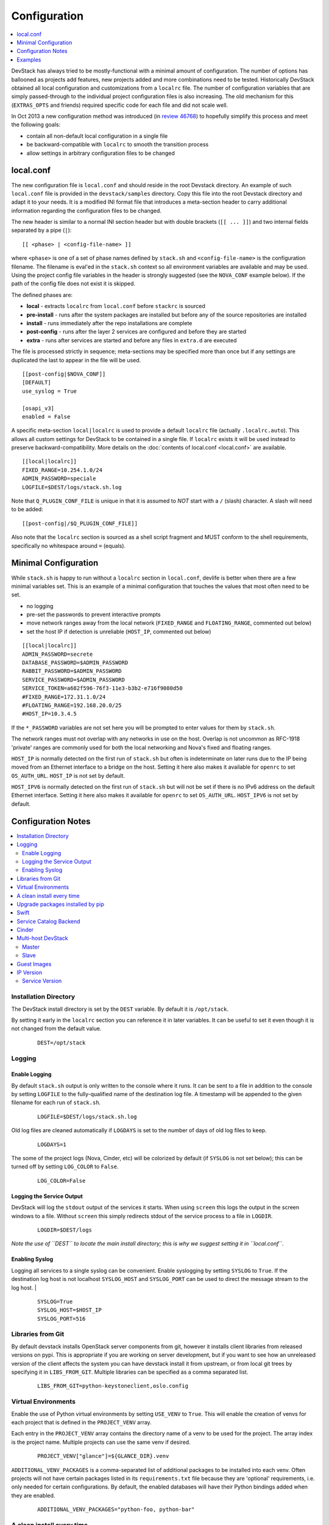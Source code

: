 =============
Configuration
=============

.. contents::
   :local:
   :depth: 1

DevStack has always tried to be mostly-functional with a minimal amount
of configuration. The number of options has ballooned as projects add
features, new projects added and more combinations need to be tested.
Historically DevStack obtained all local configuration and
customizations from a ``localrc`` file. The number of configuration
variables that are simply passed-through to the individual project
configuration files is also increasing. The old mechanism for this
(``EXTRAS_OPTS`` and friends) required specific code for each file and
did not scale well.

In Oct 2013 a new configuration method was introduced (in `review
46768 <https://review.openstack.org/#/c/46768/>`__) to hopefully
simplify this process and meet the following goals:

-  contain all non-default local configuration in a single file
-  be backward-compatible with ``localrc`` to smooth the transition
   process
-  allow settings in arbitrary configuration files to be changed

local.conf
==========

The new configuration file is ``local.conf`` and should reside in the
root Devstack directory. An example of such ``local.conf`` file
is provided in the ``devstack/samples`` directory. Copy this file into
the root Devstack directory and adapt it to your needs. It is a modified INI
format file that introduces a meta-section header to carry additional
information regarding the configuration files to be changed.

The new header is similar to a normal INI section header but with double
brackets (``[[ ... ]]``) and two internal fields separated by a pipe
(``|``):

::

    [[ <phase> | <config-file-name> ]]

where ``<phase>`` is one of a set of phase names defined by ``stack.sh``
and ``<config-file-name>`` is the configuration filename. The filename
is eval'ed in the ``stack.sh`` context so all environment variables are
available and may be used. Using the project config file variables in
the header is strongly suggested (see the ``NOVA_CONF`` example below).
If the path of the config file does not exist it is skipped.

The defined phases are:

-  **local** - extracts ``localrc`` from ``local.conf`` before
   ``stackrc`` is sourced
-  **pre-install** - runs after the system packages are installed but
   before any of the source repositories are installed
-  **install** - runs immediately after the repo installations are
   complete
-  **post-config** - runs after the layer 2 services are configured and
   before they are started
-  **extra** - runs after services are started and before any files in
   ``extra.d`` are executed

The file is processed strictly in sequence; meta-sections may be
specified more than once but if any settings are duplicated the last to
appear in the file will be used.

::

    [[post-config|$NOVA_CONF]]
    [DEFAULT]
    use_syslog = True

    [osapi_v3]
    enabled = False

A specific meta-section ``local|localrc`` is used to provide a default
``localrc`` file (actually ``.localrc.auto``). This allows all custom
settings for DevStack to be contained in a single file. If ``localrc``
exists it will be used instead to preserve backward-compatibility. More
details on the :doc:`contents of local.conf <local.conf>` are available.

::

    [[local|localrc]]
    FIXED_RANGE=10.254.1.0/24
    ADMIN_PASSWORD=speciale
    LOGFILE=$DEST/logs/stack.sh.log

Note that ``Q_PLUGIN_CONF_FILE`` is unique in that it is assumed to
*NOT* start with a ``/`` (slash) character. A slash will need to be
added:

::

    [[post-config|/$Q_PLUGIN_CONF_FILE]]

Also note that the ``localrc`` section is sourced as a shell script
fragment and MUST conform to the shell requirements, specifically no
whitespace around ``=`` (equals).

.. _minimal-configuration:

Minimal Configuration
=====================

While ``stack.sh`` is happy to run without a ``localrc`` section in
``local.conf``, devlife is better when there are a few minimal variables
set. This is an example of a minimal configuration that touches the
values that most often need to be set.

-  no logging
-  pre-set the passwords to prevent interactive prompts
-  move network ranges away from the local network (``FIXED_RANGE`` and
   ``FLOATING_RANGE``, commented out below)
-  set the host IP if detection is unreliable (``HOST_IP``, commented
   out below)

::

    [[local|localrc]]
    ADMIN_PASSWORD=secrete
    DATABASE_PASSWORD=$ADMIN_PASSWORD
    RABBIT_PASSWORD=$ADMIN_PASSWORD
    SERVICE_PASSWORD=$ADMIN_PASSWORD
    SERVICE_TOKEN=a682f596-76f3-11e3-b3b2-e716f9080d50
    #FIXED_RANGE=172.31.1.0/24
    #FLOATING_RANGE=192.168.20.0/25
    #HOST_IP=10.3.4.5

If the ``*_PASSWORD`` variables are not set here you will be prompted to
enter values for them by ``stack.sh``.

The network ranges must not overlap with any networks in use on the
host. Overlap is not uncommon as RFC-1918 'private' ranges are commonly
used for both the local networking and Nova's fixed and floating ranges.

``HOST_IP`` is normally detected on the first run of ``stack.sh`` but
often is indeterminate on later runs due to the IP being moved from an
Ethernet interface to a bridge on the host. Setting it here also makes it
available for ``openrc`` to set ``OS_AUTH_URL``. ``HOST_IP`` is not set
by default.

``HOST_IPV6`` is normally detected on the first run of ``stack.sh`` but
will not be set if there is no IPv6 address on the default Ethernet interface.
Setting it here also makes it available for ``openrc`` to set ``OS_AUTH_URL``.
``HOST_IPV6`` is not set by default.

Configuration Notes
===================

.. contents::
   :local:

Installation Directory
----------------------

The DevStack install directory is set by the ``DEST`` variable.  By
default it is ``/opt/stack``.

By setting it early in the ``localrc`` section you can reference it in
later variables.  It can be useful to set it even though it is not
changed from the default value.

    ::

        DEST=/opt/stack

Logging
-------

Enable Logging
~~~~~~~~~~~~~~

By default ``stack.sh`` output is only written to the console where it
runs. It can be sent to a file in addition to the console by setting
``LOGFILE`` to the fully-qualified name of the destination log file. A
timestamp will be appended to the given filename for each run of
``stack.sh``.

    ::

        LOGFILE=$DEST/logs/stack.sh.log

Old log files are cleaned automatically if ``LOGDAYS`` is set to the
number of days of old log files to keep.

    ::

        LOGDAYS=1

The some of the project logs (Nova, Cinder, etc) will be colorized by
default (if ``SYSLOG`` is not set below); this can be turned off by
setting ``LOG_COLOR`` to ``False``.

    ::

        LOG_COLOR=False

Logging the Service Output
~~~~~~~~~~~~~~~~~~~~~~~~~~

DevStack will log the ``stdout`` output of the services it starts.
When using ``screen`` this logs the output in the screen windows to a
file.  Without ``screen`` this simply redirects stdout of the service
process to a file in ``LOGDIR``.

    ::

        LOGDIR=$DEST/logs

*Note the use of ``DEST`` to locate the main install directory; this
is why we suggest setting it in ``local.conf``.*

Enabling Syslog
~~~~~~~~~~~~~~~

Logging all services to a single syslog can be convenient. Enable
syslogging by setting ``SYSLOG`` to ``True``. If the destination log
host is not localhost ``SYSLOG_HOST`` and ``SYSLOG_PORT`` can be used
to direct the message stream to the log host.  |

    ::

        SYSLOG=True
        SYSLOG_HOST=$HOST_IP
        SYSLOG_PORT=516

Libraries from Git
------------------

By default devstack installs OpenStack server components from git,
however it installs client libraries from released versions on pypi.
This is appropriate if you are working on server development, but if
you want to see how an unreleased version of the client affects the
system you can have devstack install it from upstream, or from local
git trees by specifying it in ``LIBS_FROM_GIT``.  Multiple libraries
can be specified as a comma separated list.

   ::

      LIBS_FROM_GIT=python-keystoneclient,oslo.config

Virtual Environments
--------------------

Enable the use of Python virtual environments by setting ``USE_VENV``
to ``True``.  This will enable the creation of venvs for each project
that is defined in the ``PROJECT_VENV`` array.

Each entry in the ``PROJECT_VENV`` array contains the directory name
of a venv to be used for the project.  The array index is the project
name.  Multiple projects can use the same venv if desired.

  ::

    PROJECT_VENV["glance"]=${GLANCE_DIR}.venv

``ADDITIONAL_VENV_PACKAGES`` is a comma-separated list of additional
packages to be installed into each venv.  Often projects will not have
certain packages listed in its ``requirements.txt`` file because they
are 'optional' requirements, i.e. only needed for certain
configurations.  By default, the enabled databases will have their
Python bindings added when they are enabled.

  ::

     ADDITIONAL_VENV_PACKAGES="python-foo, python-bar"


A clean install every time
--------------------------

By default ``stack.sh`` only clones the project repos if they do not
exist in ``$DEST``. ``stack.sh`` will freshen each repo on each run if
``RECLONE`` is set to ``yes``. This avoids having to manually remove
repos in order to get the current branch from ``$GIT_BASE``.

    ::

        RECLONE=yes

Upgrade packages installed by pip
---------------------------------

By default ``stack.sh`` only installs Python packages if no version is
currently installed or the current version does not match a specified
requirement. If ``PIP_UPGRADE`` is set to ``True`` then existing
required Python packages will be upgraded to the most recent version
that matches requirements.

    ::

        PIP_UPGRADE=True

Swift
-----

Swift is now used as the back-end for the S3-like object store.  When
enabled Nova's objectstore (``n-obj`` in ``ENABLED_SERVICES``) is
automatically disabled. Enable Swift by adding it services to
``ENABLED_SERVICES``

    ::

       enable_service s-proxy s-object s-container s-account

Setting Swift's hash value is required and you will be prompted for it
if Swift is enabled so just set it to something already:

    ::

        SWIFT_HASH=66a3d6b56c1f479c8b4e70ab5c2000f5

For development purposes the default number of replicas is set to
``1`` to reduce the overhead required. To better simulate a production
deployment set this to ``3`` or more.

    ::

        SWIFT_REPLICAS=3

The data for Swift is stored in the source tree by default (in
``$DEST/swift/data``) and can be moved by setting
``SWIFT_DATA_DIR``. The specified directory will be created if it does
not exist.

    ::

        SWIFT_DATA_DIR=$DEST/data/swift

*Note*: Previously just enabling ``swift`` was sufficient to start the
Swift services. That does not provide proper service granularity,
particularly in multi-host configurations, and is considered
deprecated. Some service combination tests now check for specific
Swift services and the old blanket acceptance will longer work
correctly.

Service Catalog Backend
-----------------------

By default DevStack uses Keystone's ``sql`` service catalog backend.
An alternate ``template`` backend is also available, however, it does
not support the ``service-*`` and ``endpoint-*`` commands of the
``keystone`` CLI.  To do so requires the ``sql`` backend be enabled
with ``KEYSTONE_CATALOG_BACKEND``:

    ::

        KEYSTONE_CATALOG_BACKEND=template

DevStack's default configuration in ``sql`` mode is set in
``files/keystone_data.sh``

Cinder
------

The logical volume group used to hold the Cinder-managed volumes is
set by ``VOLUME_GROUP``, the logical volume name prefix is set with
``VOLUME_NAME_PREFIX`` and the size of the volume backing file is set
with ``VOLUME_BACKING_FILE_SIZE``.

    ::

        VOLUME_GROUP="stack-volumes"
        VOLUME_NAME_PREFIX="volume-"
        VOLUME_BACKING_FILE_SIZE=10250M

Multi-host DevStack
-------------------

Running DevStack with multiple hosts requires a custom ``local.conf``
section for each host. The master is the same as a single host
installation with ``MULTI_HOST=True``. The slaves have fewer services
enabled and a couple of host variables pointing to the master.

Master
~~~~~~

Set ``MULTI_HOST`` to true
    ::

        MULTI_HOST=True

Slave
~~~~~

Set the following options to point to the master

    ::

        MYSQL_HOST=w.x.y.z
        RABBIT_HOST=w.x.y.z
        GLANCE_HOSTPORT=w.x.y.z:9292
        ENABLED_SERVICES=n-vol,n-cpu,n-net,n-api

Guest Images
------------

Images provided in URLS via the comma-separated ``IMAGE_URLS``
variable will be downloaded and uploaded to glance by DevStack.

Default guest-images are predefined for each type of hypervisor and
their testing-requirements in ``stack.sh``.  Setting
``DOWNLOAD_DEFAULT_IMAGES=False`` will prevent DevStack downloading
these default images; in that case, you will want to populate
``IMAGE_URLS`` with sufficient images to satisfy testing-requirements.

    ::

        DOWNLOAD_DEFAULT_IMAGES=False
        IMAGE_URLS="http://foo.bar.com/image.qcow,"
        IMAGE_URLS+="http://foo.bar.com/image2.qcow"

IP Version
----------

``IP_VERSION`` can be used to configure DevStack to create either an
IPv4, IPv6, or dual-stack tenant data-network by with either
``IP_VERSION=4``, ``IP_VERSION=6``, or ``IP_VERSION=4+6``
respectively.  This functionality requires that the Neutron networking
service is enabled by setting the following options:

    ::

        disable_service n-net
        enable_service q-svc q-agt q-dhcp q-l3

The following optional variables can be used to alter the default IPv6
behavior:

    ::

        IPV6_RA_MODE=slaac
        IPV6_ADDRESS_MODE=slaac
        FIXED_RANGE_V6=fd$IPV6_GLOBAL_ID::/64
        IPV6_PRIVATE_NETWORK_GATEWAY=fd$IPV6_GLOBAL_ID::1

*Note*: ``FIXED_RANGE_V6`` and ``IPV6_PRIVATE_NETWORK_GATEWAY`` can be
configured with any valid IPv6 prefix. The default values make use of
an auto-generated ``IPV6_GLOBAL_ID`` to comply with RFC4193.

Service Version
~~~~~~~~~~~~~~~

DevStack can enable service operation over either IPv4 or IPv6 by
setting ``SERVICE_IP_VERSION`` to either ``SERVICE_IP_VERSION=4`` or
``SERVICE_IP_VERSION=6`` respectively.

When set to ``4`` devstack services will open listen sockets on
``0.0.0.0`` and service endpoints will be registered using ``HOST_IP``
as the address.

When set to ``6`` devstack services will open listen sockets on ``::``
and service endpoints will be registered using ``HOST_IPV6`` as the
address.

The default value for this setting is ``4``.  Dual-mode support, for
example ``4+6`` is not currently supported.  ``HOST_IPV6`` can
optionally be used to alter the default IPv6 address

    ::

        HOST_IPV6=${some_local_ipv6_address}

Examples
========

-  Eliminate a Cinder pass-through (``CINDER_PERIODIC_INTERVAL``):

   ::

       [[post-config|$CINDER_CONF]]
       [DEFAULT]
       periodic_interval = 60

-  Sample ``local.conf`` with screen logging enabled:

   ::

       [[local|localrc]]
       FIXED_RANGE=10.254.1.0/24
       NETWORK_GATEWAY=10.254.1.1
       LOGDAYS=1
       LOGDIR=$DEST/logs
       LOGFILE=$LOGDIR/stack.sh.log
       ADMIN_PASSWORD=quiet
       DATABASE_PASSWORD=$ADMIN_PASSWORD
       RABBIT_PASSWORD=$ADMIN_PASSWORD
       SERVICE_PASSWORD=$ADMIN_PASSWORD
       SERVICE_TOKEN=a682f596-76f3-11e3-b3b2-e716f9080d50
